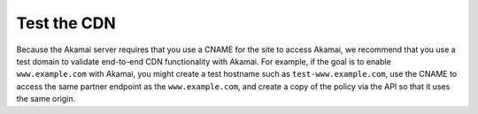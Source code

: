 .. _test-the-cdn:

============
Test the CDN
============

Because the Akamai server requires that you use a CNAME for the site to
access Akamai, we recommend that you use a test domain to validate
end-to-end CDN functionality with Akamai. For example, if the goal is to
enable ``www.example.com`` with Akamai, you might create a test hostname
such as ``test-www.example.com``, use the CNAME to access the same
partner endpoint as the ``www.example.com``, and create a copy of the
policy via the API so that it uses the same origin.